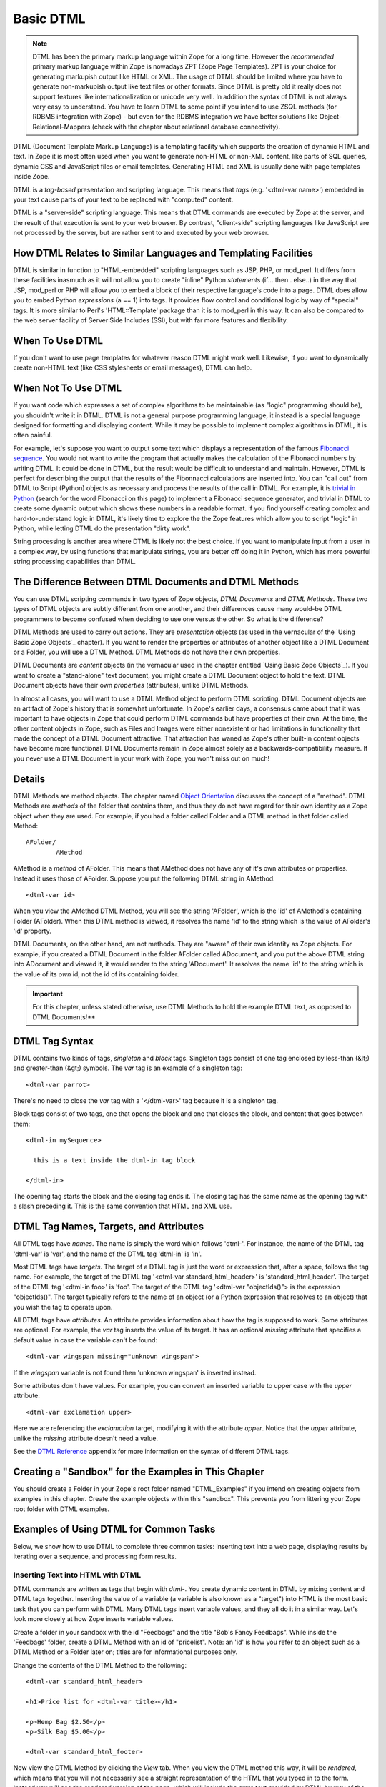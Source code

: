 Basic DTML
==========


.. note::
    DTML has been the primary markup language within Zope for a long time.  However
    the *recommended* primary markup language within Zope is nowadays ZPT (Zope
    Page Templates). ZPT is your choice for generating markupish output like HTML
    or XML. The usage of DTML should be limited where you have to generate
    non-markupish output like text files or other formats. Since DTML is pretty old
    it really does not support features like internationalization or unicode very
    well.  In addition the syntax of DTML is not always very easy to understand.
    You have to learn DTML to some point if you intend to use ZSQL methods (for
    RDBMS integration with Zope) - but even for the RDBMS integration we have
    better solutions like Object-Relational-Mappers (check with the chapter about
    relational database connectivity).


DTML (Document Template Markup Language) is a templating facility which
supports the creation of dynamic HTML and text. In Zope it is most often used
when you want to generate non-HTML or non-XML content, like parts of SQL
queries, dynamic CSS and JavaScript files or email templates. Generating HTML
and XML is usually done with page templates inside Zope.

DTML is a *tag-based* presentation and scripting language.  This
means that *tags* (e.g. '<dtml-var name>') embedded in your text
cause parts of your text to be replaced with "computed" content.

DTML is a "server-side" scripting language.  This means that DTML
commands are executed by Zope at the server, and the result of that
execution is sent to your web browser. By contrast, "client-side"
scripting languages like JavaScript are not processed by the server,
but are rather sent to and executed by your web browser.

How DTML Relates to Similar Languages and Templating Facilities
---------------------------------------------------------------

DTML is similar in function to "HTML-embedded" scripting languages
such as JSP, PHP, or mod_perl.  It differs from these facilities
inasmuch as it will not allow you to create "inline" Python
*statements* (if... then.. else..)  in the way that JSP, mod_perl
or PHP will allow you to embed a block of their respective
language's code into a page. DTML does allow you to embed
Python *expressions* (a == 1) into tags.  It provides
flow control and conditional logic by way of "special" tags.
It is more similar to Perl's 'HTML::Template' package than it is
to mod_perl in this way.  It can also be compared to the web
server facility of Server Side Includes (SSI), but with far more
features and flexibility.

When To Use DTML
----------------

If you don't want to use page templates for whatever reason DTML might work
well. Likewise, if you want to dynamically create non-HTML text (like CSS
stylesheets or email messages), DTML can help.

When Not To Use DTML
--------------------

If you want code which expresses a set of complex algorithms to be
maintainable (as "logic" programming should be), you shouldn't
write it in DTML.  DTML is not a general purpose programming
language, it instead is a special language designed for formatting
and displaying content.  While it may be possible to implement
complex algorithms in DTML, it is often painful.

For example, let's suppose you want to output some text which
displays a representation of the famous `Fibonacci sequence
<http://www.mathacademy.com/pr/prime/articles/fibonac/index.asp>`_.
You would not want to write the program that actually makes the
calculation of the Fibonacci numbers by writing DTML.  It could be
done in DTML, but the result would be difficult to understand and
maintain.  However, DTML is perfect for describing the output that
the results of the Fibonnacci calculations are inserted into.  You
can "call out" from DTML to Script (Python) objects as necessary
and process the results of the call in DTML.  For example, it is
`trivial in Python <http://docs.python.org/tutorial/introduction.html>`_
(search for the word Fibonacci on this page) to implement a Fibonacci
sequence generator, and trivial in DTML to create some dynamic 
output which shows these numbers in a readable format.  If you find
yourself creating complex and hard-to-understand logic in DTML,
it's likely time to explore the the Zope features which allow you
to script "logic" in Python, while letting DTML do the
presentation "dirty work".

String processing is another area where DTML is likely not the
best choice.  If you want to manipulate input from a user in a
complex way, by using functions that manipulate strings, you are
better off doing it in Python, which has more powerful string
processing capabilities than DTML.

The Difference Between DTML Documents and DTML Methods
------------------------------------------------------

You can use DTML scripting commands in two types of Zope objects,
*DTML Documents* and *DTML Methods*.  These two types of DTML
objects are subtly different from one another, and their
differences cause many would-be DTML programmers to become
confused when deciding to use one versus the other.  So what is
the difference?

DTML Methods are used to carry out actions. They are
*presentation* objects (as used in the vernacular of the `Using
Basic Zope Objects`_ chapter).  If you want to
render the properties or attributes of another object like a DTML
Document or a Folder, you will use a DTML Method.  DTML Methods do
not have their own properties.

DTML Documents are *content* objects (in the vernacular used in
the chapter entitled `Using Basic Zope Objects`_).
If you want to create a "stand-alone" text document, you
might create a DTML Document object to hold the text.
DTML Document objects have their own *properties* (attributes),
unlike DTML Methods.

In almost all cases, you will want to use a DTML Method object to
perform DTML scripting.  DTML Document objects are an artifact of
Zope's history that is somewhat unfortunate.  In Zope's earlier
days, a consensus came about that it was important to have objects
in Zope that could perform DTML commands but have properties of
their own.  At the time, the other content objects in Zope, such
as Files and Images were either nonexistent or had limitations in
functionality that made the concept of a DTML Document attractive.
That attraction has waned as Zope's other built-in content objects
have become more functional.  DTML Documents remain in Zope almost
solely as a backwards-compatibility measure.  If you never use a
DTML Document in your work with Zope, you won't miss out on
much!

Details
-------

DTML Methods are method objects.  The chapter named `Object
Orientation <ObjectOrientation.html>`_ discusses the concept of a
"method".  DTML Methods are *methods* of the folder that
contains them, and thus they do not have regard for their own
identity as a Zope object when they are used. For example, if
you had a folder called Folder and a DTML method in that folder
called Method::

  AFolder/
          AMethod

AMethod is a *method* of AFolder. This means that AMethod does not
have any of it's own attributes or properties.  Instead it uses
those of AFolder. Suppose you put the following DTML string in
AMethod::

  <dtml-var id>

When you view the AMethod DTML Method, you will see the string
'AFolder', which is the 'id' of AMethod's containing Folder
(AFolder). When this DTML method is viewed, it resolves the name
'id' to the string which is the value of AFolder's 'id' property.

DTML Documents, on the other hand, are not methods.  They are
"aware" of their own identity as Zope objects. For example, if
you created a DTML Document in the folder AFolder called
ADocument, and you put the above DTML string into ADocument and
viewed it, it would render to the string 'ADocument'.  It
resolves the name 'id' to the string which is the value of
its *own* id, not the id of its containing folder.

.. important::
   
   For this chapter, unless stated otherwise, use DTML Methods to
   hold the example DTML text, as opposed to DTML Documents!**

DTML Tag Syntax
---------------

DTML contains two kinds of tags, *singleton* and *block* tags.
Singleton tags consist of one tag enclosed by less-than (&lt;) and
greater-than (&gt;) symbols.  The *var* tag is an example of a
singleton tag::

  <dtml-var parrot>

There's no need to close the *var* tag with a '</dtml-var>' tag
because it is a singleton tag.

Block tags consist of two tags, one that opens the block and one that
closes the block, and content that goes between them::

  <dtml-in mySequence>

    this is a text inside the dtml-in tag block

  </dtml-in>

The opening tag starts the block and the closing tag ends it. The
closing tag has the same name as the opening tag with a slash
preceding it. This is the same convention that HTML and XML use.

DTML Tag Names, Targets, and Attributes
---------------------------------------

All DTML tags have *names*.  The name is simply the word which
follows 'dtml-'.  For instance, the name of the DTML tag
'dtml-var' is 'var', and the name of the DTML tag 'dtml-in' is
'in'.

Most DTML tags have *targets*.  The target of a DTML tag is just
the word or expression that, after a space, follows the tag
name.  For example, the target of the DTML tag '<dtml-var
standard_html_header>' is 'standard_html_header'.  The target of
the DTML tag '<dtml-in foo>' is 'foo'.  The target of the DTML
tag '<dtml-var "objectIds()"> is the expression "objectIds()".
The target typically refers to the name of an object (or a
Python expression that resolves to an object) that you wish the
tag to operate upon.

All DTML tags have *attributes*. An attribute provides
information about how the tag is supposed to work. Some
attributes are optional. For example, the *var* tag inserts the
value of its target. It has an optional *missing* attribute that
specifies a default value in case the variable can't be found::

  <dtml-var wingspan missing="unknown wingspan">

If the *wingspan* variable is not found then 'unknown wingspan'
is inserted instead.

Some attributes don't have values. For example, you can convert
an inserted variable to upper case with the *upper* attribute::

  <dtml-var exclamation upper>

Here we are referencing the *exclamation* target, modifying it
with the attribute *upper*.  Notice that the *upper* attribute,
unlike the *missing* attribute doesn't need a value.

See the `DTML Reference <AppendixA.html>`_ appendix for more
information on the syntax of different DTML tags.

Creating a "Sandbox" for the Examples in This Chapter
-----------------------------------------------------

You should create a Folder in your Zope's root folder named
"DTML_Examples" if you intend on creating objects from examples in
this chapter.  Create the example objects within this "sandbox".
This prevents you from littering your Zope root folder with DTML
examples.

Examples of Using DTML for Common Tasks
---------------------------------------

Below, we show how to use DTML to complete three common tasks:
inserting text into a web page, displaying results by iterating
over a sequence, and processing form results.

Inserting Text into HTML with DTML
~~~~~~~~~~~~~~~~~~~~~~~~~~~~~~~~~~

DTML commands are written as tags that begin with *dtml-*.  You
create dynamic content in DTML by mixing content and DTML tags
together.  Inserting the value of a variable (a variable is also
known as a "target") into HTML is the most basic task that you can
perform with DTML.  Many DTML tags insert variable values, and
they all do it in a similar way.  Let's look more closely at how
Zope inserts variable values.

Create a folder in your sandbox with the id "Feedbags" and the
title "Bob's Fancy Feedbags". While inside the 'Feedbags' folder,
create a DTML Method with an id of "pricelist". Note: an
'id' is how you refer to an object such as a DTML Method
or a Folder later on; titles are for informational
purposes only. 

Change the contents of the DTML Method to the following::

  <dtml-var standard_html_header>

  <h1>Price list for <dtml-var title></h1>

  <p>Hemp Bag $2.50</p>
  <p>Silk Bag $5.00</p>

  <dtml-var standard_html_footer>

Now view the DTML Method by clicking the *View* tab. When you view
the DTML method this way, it will be *rendered*, which means that
you will not necessarily see a straight representation of the HTML
that you typed in to the form.  Instead you will see the
*rendered* version of the page, which will include the extra text
provided by DTML by way of the tags you've inserted.  You should
see something like the figure below:

.. figure:: ../Figures/9-1_bobsfeedbags.png

   Viewing the pricelist method

If you tell your browser to view the HTML source of the Workspace
frame, you will see something not unlike the below::

  <html>
    <head><title>Bob's Fancy Feedbags</title>
    </head>
    <body bgcolor="#FFFFFF">
      <h1>Price list for Bob's Fancy Feedbags</h1>
      <p>Hemp Bag $2.50</p>
      <p>Silk Bag $5.00</p>
    </body>

  </html>

That's certainly not what you typed in, is it?

DTML makes the reuse of content and layout possible.  In the
example above, we've made use of the 'standard_html_header' DTML
Method and the 'standard_html_footer' DTML Method, both of which
live in the root folder, to insert HTML text into our page.  These
DTML methods (and any other DTML method) can be used by other DTML
methods to insert text into our rendered output.

We've seen that DTML inserts an HTML header, an HTML footer, and a
title into the web page.  But how does the "var" tag *find* the
values that it inserts in place of "standard_html_header", "title"
and "standard_html_footer"?

DTML name lookup is somewhat "magical", because you don't need to
explicitly tell DTML *where* to find a variable.  Instead, it
tries to guess what you mean by following a preordained set of
search rules.  DTML gets the values for variable names by
searching an environment which includes the current object, the
containment path, and request variables like values submitted by a
form and cookies.  The `DTML Name Lookup Rules <AppendixE.html>`_
represent the namespaces searched and their relative precedence.
As an example, let's follow the 'pricelist' DTML code
step-by-step.  In our 'pricelist' method, we've asked DTML to look
up three names: "standard_html_header", "title", and
"standard_html_footer".  It searches for these variables in the
order that they are mentioned in the page.

DTML looks first for "standard_html_header".  It looks in the
"current object" first, which is its container, the 'Feedbags'
folder. The 'Feedbags' folder doesn't have any methods or
properties or sub-objects by that name. Next Zope tries to
`acquire <Acquisition.html>`_ the object from its containers.  It
examines the 'Feedbags' folder's container (your sandbox folder,
likely named "DTML_Examples"), which also doesn't turn up
anything.  It continues searching through any intermediate
containters, which also don't have a method or property named
"standard_html_header" unless you've put one there.  It keeps
going until it gets to the root folder.  The root folder *does*
have a sub-object named "standard_html_header", which comes as a
default object in every Zope. The 'standard_html_header' object is
a DTML Method. So Zope *calls* the 'standard_html_header' method
in the root folder and inserts the results into the page.  Note
that once DTML *finds* a property or variable, if it is callable
(as in the case of a DTML Method, an External Method, a SQL
Method, or a Script (Python) object), it is called and the results
of the call are inserted into the page.

Next DTML looks for the name "title". Here, the search is 
shorter.  On its first try, DTML finds the 'Feedbags' folder's
'title' property and inserts it.  The 'title' property is not a
method or a script, so DTML doesn't need to *call* it.  It just
renders it into the output.

Finally DTML looks for the name *standard_html_footer*. It has to
search all the way up to the root folder to find it, just like it
looked for *standard_html_header*.  It calls the
*standard_html_footer* in the root and inserts the text result.

The resulting page is fully assembled (rendered) at this point,
and is sent to your browser.

Understanding how DTML looks up variables is important.  We will
explore the DTML name lookup mechanism further in the chapter
entitled `Variables and Advanced DTML <AdvDTML.html>`_.
It is also documented in `Appendix E <AppendixE.html>`_.

Formatting and Displaying Sequences
~~~~~~~~~~~~~~~~~~~~~~~~~~~~~~~~~~~

It is common that people want to use DTML to format and display
*sequences*.  A sequence is just a list of items, like "Fred, Joe,
Jim".  Often, you want to create an HTML table or a bulleted list
that contains elements in a sequence.  Let's use DTML to call out
to an object which returns a sequence and render its result.

Create a Script (Python) object named "actors" in your
sandbox folder. Give the script the following body and
save it::

  ## Script (Python) "actors"
  ##bind container=container
  ##bind context=context
  ##bind namespace=
  ##bind script=script
  ##bind subpath=traverse_subpath
  ##parameters=
  ##title=
  ##
  return ['Jack Lemmon', 'Ed Harris','Al Pacino', 'Kevin Spacey', 'Alan Arkin']

Make sure that all of the lines of this script line up along the
left-hand side of the textarea to avoid receiving an error when
you attempt to save the script, since Python is sensitive to
indentation.  Don't worry about the '##'s for now, we will
explain these later.  

This Script (Python) object returns a Python data
structure which is a *list* of *strings*.  A list is a kind of
*sequence*, which means that DTML can *iterate* over it using the
*dtml-in* tag.  Now create a DTML Method named "showActors" in
your sandbox, give it this body, and save it::

  <html>
  <body>
  <h1>Actors in the movie Glengarry Glen Ross</h1>
  <table border="1">
    <th>Name</th>
  <dtml-in actors>
    <tr>
    <td><dtml-var sequence-item></td>
    </tr>
  </dtml-in>
  </table>
  </body>
  </html>

The DTML *in* tag iterates over the results of the *actors* script
and inserts a table row into a table for each of the actors
mentioned in the script.  Note that inside the table cell, we use
a special name *sequence-item*.  *sequence-item* is a special name
that is meaningful within a *dtml-in* tag.  It refers to the
"current item" (in this case, the actor name string) during
processing.  The HTML source of the Workspace frame when you click
the *View* tab on the 'showActors' method will look something
like::

  <html>
  <body>
  <h1>Actors in the movie Glengarry Glen Ross</h1>
  <table border="1">
    <th>Name</th>
          <tr>
    <td>Jack Lemmon</td>

    </tr>
          <tr>
    <td>Ed Harris</td>
    </tr>
          <tr>
    <td>Al Pacino</td>
    </tr>
          <tr>

    <td>Kevin Spacey</td>
    </tr>
          <tr>
    <td>Alan Arkin</td>
    </tr>
        </table>
  </body>
  </html>

Note that you didn't have to specifically tell DTML that you are
querying a Script (Python) object.  You just tell it the name of
the object to call (in this case 'actors'), and it does the work
of figuring out how to call the object and pass it appropriate
arguments. If you replace the 'actors' Script with some other kind
of object that does exactly the same thing, like another DTML
Method, you won't have to change your 'showActors' DTML Method.
It will "just work".

Processing Input from Forms
~~~~~~~~~~~~~~~~~~~~~~~~~~~

You can use DTML to perform actions based on the information
contained in the submission of an HTML form.

Create a DTML Method named "infoForm" with the following body::

  <dtml-var standard_html_header>

  <p>Please send me information on your aardvark adoption
  program.</p>

  <form action="infoAction">
  name: <input type="text" name="user_name"><br>
  email: <input type="text" name="email_addr"><br>
  <input type="submit" name="submit" value=" Submit ">
  </form>

  <dtml-var standard_html_footer>

This is a web form that asks the user for information,
specifically his user name and email address.  Note that you refer
to the name "infoAction" as the *action* of the HTML form.  This
really has nothing to do with DTML, it's an attribute of the HTML
*form* tag.  But the name specified in the form action tag can
name another Zope object which will receive and process the
results of the form when it is submitted.

Create a DTML Method named *infoAction* in the same folder as the
'infoForm' method.  This is the *target* of the 'infoForm' form
action.  This method will display a bland "thanks" message which
includes the name and email information that was gathered from the
web form.  Provide the *infoAction* method with the following body
and save it::

  <dtml-var standard_html_header>

  <h1>Thanks <dtml-var user_name></h1>

  <p>We received your request for information and will send you
  email at <dtml-var email_addr> describing our aardvark adoption
  program as soon as it receives final governmental approval.
  </p>

  <dtml-var standard_html_footer>

Navigate back to the 'infoForm' method and use the *View* tab to
execute it.  Fill out the form and click the *Submit* button. If
all goes well you should see a thank you message that includes
your name and email address, much like the figure below:

.. figure:: ../Figures/aardvarkview.png

   Result of submitting the infoForm method

The Zope object named *REQUEST* contains information about the
current web request.  This object is in the DTML name lookup path.
The 'infoAction' method found the form information from the web
request that happened when you clicked the submit button on the
rendering of 'infoForm'.  DTML looks for variables in the current
web request, so you can just refer to the form variable names in
the target method by name.  In our case, we were able to display
the values of the form elements *user_name* and *email_addr* in
the 'infoAction' method just by referring to them by name in their
respective *dtml-var* tags.  DTML used its `lookup
rules <AppendixE.html>`_ to search for the variable names.  It found
the names in the "REQUEST.form" namespace and displayed them.  If
it had found an object with either name *email_addr* or
*user_name* earlier in the lookup (if perhaps there was a Zope
object in your acquisition path named 'user_name') it would have
found this object first and rendered its results.  But, mostly by
chance, it didn't, and found the name in REQUEST instead.

Let's examine the contents of the Zope REQUEST object in order to
shed more light on the situation.  Create a new DTML Method object
named 'show_request' in your sandbox folder.  Give it the the
following body::

  <dtml-var REQUEST>

The 'show_request' method will render a human-readable
representation of Zope's REQUEST object when you click submit on
the 'infoForm' rendering.  Visit the 'infoForm' method, and change
it to the following::

  <dtml-var standard_html_header>

  <p>Please send me information on your aardvark adoption
  program.</p>

  <form action="show_request">
  name: <input type="text" name="user_name"><br>
  email: <input type="text" name="email_addr"><br>
  <input type="submit" name="submit" value=" Submit ">
  </form>

  <dtml-var standard_html_footer>

We changed the form action of the 'infoForm' method to
*show_request*.  Now click the *View* tab of the new 'infoForm'
method.  Fill in some information in the form elements, and click
*Submit*.  You will see something like the following::

  form
   submit ' Submit '
   email_addr 'chrism@zope.com'
   user_name 'Chris'

  cookies
   tree-s 'eJzTiFZ3hANPW/VYHU0ALlYElA'

  lazy items
   SESSION <bound method SessionDataManager.getSessionData of <SessionDataManager instance at 897d020>

  other
   AUTHENTICATION_PATH ''
   user_name 'Chris'
   PUBLISHED <DTMLMethod instance at 8a62670>
   submit ' Submit '
   SERVER_URL 'http://localsaints:8084'
   email_addr 'chrism@zope.com'
   tree-s 'eJzTiFZ3hANPW/VYHU0ALlYElA'
   URL 'http://localsaints:8084/DTML_Example/show_request'
   AUTHENTICATED_USER admin
   TraversalRequestNameStack []
   URL0 http://localsaints:8084/DTML_Example/show_request
   URL1 http://localsaints:8084/DTML_Example
   URL2 http://localsaints:8084
   BASE0 http://localsaints:8084
   BASE1 http://localsaints:8084
   BASE2 http://localsaints:8084/DTML_Example
   BASE3 http://localsaints:8084/DTML_Example/show_request

  environ
   SCRIPT_NAME ''
   HTTP_ACCEPT_ENCODING 'gzip, deflate, compress;q=0.9'
   SERVER_PORT '8084'
   PATH_TRANSLATED '/DTML_Example/show_request'
   HTTP_ACCEPT 'text/xml...'
   GATEWAY_INTERFACE 'CGI/1.1'
   HTTP_COOKIE 'tree-s="eJzTiFZ3hANPW/VYHU0ALlYElA"'
   HTTP_ACCEPT_LANGUAGE 'en-us, en;q=0.50'
   REMOTE_ADDR '192.168.1.3'
   SERVER_NAME 'saints'
   HTTP_USER_AGENT 'Mozilla/5.0 (Windows; U; Windows NT 5.0; en-US; rv:1.1a+)'
   HTTP_ACCEPT_CHARSET 'ISO-8859-1, utf-8;q=0.66, *;q=0.66'
   CONNECTION_TYPE 'keep-alive'
   channel.creation_time 1027876407
   QUERY_STRING 'user_name=Chris&email_addr=chrism%40zope.com&submit=+Submit+'
   SERVER_PROTOCOL 'HTTP/1.1'
   HTTP_KEEP_ALIVE '300'
   HTTP_HOST 'localsaints:8084'
   REQUEST_METHOD 'GET'
   PATH_INFO '/DTML_Example/show_request'
   HTTP_REFERER 'http://localsaints:8084/DTML_Example/infoForm'

You have instructed the 'show_request' method to render the
contents of the web request initiated by the 'infoForm' method.
Note that each section (form, cookies, lazy items, other, and
environ) represents a *namespace* inside the REQUEST.  DTML
searches all of these namespaces for the names you refer to in
your 'infoForm' form.  Note that *email_addr* and *user_name* are
in the "form" namespace of the REQUEST.  There is lots of
information in the rendering of the REQUEST, but for us, this is
the most pertinent.  For more information on the REQUEST object,
visit the Zope Help system, and choose Zope Help -> API Reference
-> Request.

Dealing With Errors
~~~~~~~~~~~~~~~~~~~

Let's perform an experiment. What happens if you try to view the
'infoAction' method you created in the last section directly, as
opposed to getting to it by submitting the 'infoForm' method?
Click on the 'infoAction' method and then click the *View* tab.
You will see results not unlike those in the figure below.

.. figure:: ../Figures/infokeyerror.png

   DTML error resulting from a failed variable lookup

Zope couldn't find the *user_name* variable since it was not in
the current object, its containers or the web request. This is an
error that you're likely to see frequently as you learn
Zope. Don't fear, it just means that you've tried to insert a
variable that Zope can't find.  You can examine the error by
visiting the *error_log* object in your root folder.  In this
case, we know why the error occurred, so visiting the error in the
*error_log* isn't really necessary.  In this example, you need to
either insert a variable that Zope can find, or use the 'missing'
attribute on the var tag as described above::

  <h1>Thanks <dtml-var user_name missing="Anonymous User"></h1>

Understanding where DTML looks for variables will help you figure
out how to fix this kind of problem.  In this case, you have
viewed a method that needs to be called from an HTML form like
*infoForm* in order to provide variables to be inserted in the
output.

Dynamically Acquiring Content
~~~~~~~~~~~~~~~~~~~~~~~~~~~~~

Zope looks for DTML variables in the current object's containers
(its parent folders) if it can't find the variable first in the
current object. This behavior allows your objects to find and use
content and behavior defined in their parents.  Zope uses the term
*acquisition* to refer to this dynamic use of content and
behavior.

An example of acquisition that you've already seen is how web
pages use standard headers and footers. To acquire the standard
header just ask Zope to insert it with the *var* tag::

  <dtml-var standard_html_header>

It doesn't matter where the 'standard_html_method' object or
property is located. Zope will search upwards in the object
database until it finds the 'standard_html_header' that is defined
in the root folder.

You can take advantage of how Zope looks up variables to customize
your header in different parts of your site. Just create a new
'standard_html_header' in a folder and it will override global
header for all web pages in your folder and below it.

Create a new folder in your "sandbox" folder with an id of
"Green". Enter the 'Green' folder and create a DTML Method with an
id of "welcome". Edit the 'welcome' DTML Method to have these
contents::

  <dtml-var standard_html_header>

  <p>Welcome</p>

  <dtml-var standard_html_footer>

Now view the 'welcome' method. It should look like a simple web
page with the word *welcome*, as shown in the figure below.

.. figure:: ../Figures/welcomedtml.png

   Welcome method

Now let's customize the header for the *Green* folder. Create a
DTML Method in the *Green* folder with an id of
"standard_html_header". Give it the following body::

  <html>
  <head>
    <style type="text/css">
    body {color: #00FF00;}
    p {font-family: sans-serif;}
    </style>
  </head>
  <body>

Notice that this is not a complete web page. For example, it does
not have an ending '</html>' tag.  This is just a fragment of HTML
that will be used as a header, meant to be included into other
pages. This header uses `CSS <http://www.w3.org/Style/CSS>`_
(Cascading Style Sheets) to make some changes to the look and feel
of web pages.

Now revisit the 'welcome' method and click its *View* tab again.
You will see something like the figure below:

.. figure:: ../Figures/welcomegreen.png

   Welcome method with custom header

The rendering now looks quite different. This is because it is now
using the new header we introduced in the 'Green' folder. This
header will be used by all web pages in the 'Green' folder and its
sub-folders.

You can continue this process of overriding default content by
creating another folder inside the 'Green' folder and creating a
'standard_html_header' DTML Method there. Now web pages in the
sub-folder will use their local header rather than the 'Green'
folder's header.  You can of course also create a
'standard_html_footer', providing it with local content as well.

Using this pattern you can quickly change the look and feel of
different parts of your website. If you later decide that an area
of the site needs a different header, just create one. You don't
have to change the DTML in any of the web pages; they'll
automatically find the closest header and use it.

Using Python Expressions from DTML
~~~~~~~~~~~~~~~~~~~~~~~~~~~~~~~~~~

So far we've looked at simple DTML tags. Here's an example::

  <dtml-var getHippo>

This will insert the value of the variable named *getHippo*,
whatever that may be.  DTML will automatically take care of the
details, like finding the object which represents the variable and
calling it if necessary. We call this basic tag syntax *name*
syntax to differentiate it from *expression* syntax.

When you use DTML name syntax, DTML tries to do the right thing to
insert the results of the object looked up by the variable name,
no matter what that object may be. In general this means that if
the variable is another DTML Method or DTML Document, it will be
called with appropriate arguments.  However, if the variable is
*not* another DTML Method or DTML Document, and it requires
parameters, you need to explicitly pass the arguments along using
an expression.

*Expressions* used in DTML allow you to be more explicit about how
to find and call variables. Expressions are tag attributes that
contain small snippets of code in the Python programming language.
These are typically referred to as *Python expressions*.

A Python expression is essentially any bit of code that *is not* a
Python *statement*.  For example, the Python statement 'a = 1'
assigns "1" to the "a" variable. You cannot use this statement in
DTML expressions.  Likewise, you cannot use the statement 'print
"x"' in DTML.  It is not an expression.  Essentially, an
expression must be a combination of values, variables, and Python
*operators*.  To find out more about Python's expression syntax,
see the `Python Tutorial <http://docs.python.org/tutorial/>`_
at the Python.org website.

An expression always results in a return value.  For example, the
Python expression "a == 5" returns the integer 1 if "a" is equal
to the integer 5 or the integer 0 if "a" is not equal to the
integer 5.  The return value of an expression is used by DTML as
the *target* of the DTML command.

The primary difference in DTML between using *expressions* as
targets and *names* as targets is that DTML does some magic after
it locates a *named* targets that it does not do after it finds an
expression targets.  For example, after finding object with the
name 'standard_html_header' in the root folder via the name-syntax
DTML command '<dtml-var standard_html_header>', DTML *calls* the
'standard_html_header' object, inserting the results into the
page.  However, when you use an expression-syntax DTML command,
like '<dtml-var expr="standard_html_header">', DTML *will not*
call the 'standard_html_header' object.  Instead it will return a
representation of the object as a string.  In order to *call* the
'standard_html_header' object in an expression-syntax DTML tag,
you need to do it explicitly by passing along arguments.  When you
delve into the realm of DTML expression syntax, DTML "magic" goes
away, and you need to become aware of the arguments accepted by
the target (if any) and pass them along.

Let's create a Script (Python) object named 'getHippo' that *must*
be called in DTML with expression syntax, because it takes a
non-optional argument that *named* DTML syntax cannot provide.

Create a Script (Python) in your sandbox folder named *getHippo*.
Provide it with the following body::

  ## Script (Python) "getHippo"
  ##bind container=container
  ##bind context=context
  ##bind namespace=
  ##bind script=script
  ##bind subpath=traverse_subpath
  ##parameters=trap
  ##title=
  ##
  return 'The hippo was captured with a %s.' % trap

Note that this Script (Python) object takes a single parameter
named "trap".  It is not an optional parameter, so we need to pass
a value in to this script for it to do anything useful.

Now let's make a DTML method to call 'getHippo'.  Instead of
letting DTML find and call *getHippo*, we can use an expression to
explicitly pass arguments.  Create a DTML method named *showHippo*
and give it the following body::

  <dtml-var expr="getHippo('large net')">

Here we've used a Python expression to explicitly call the
'getHippo' method with the string argument, 'large net'.  View the
'showHippo' DTML Method.  It will return a result not unlike the
following::

    The hippo was captured with a large net.

To see why we need to use expression syntax to call this script,
let's modify the 'showHippo' method to use DTML name syntax::

  <dtml-var getHippo>

View the method.  You will receive an error not unlike the
following::

  Error Type: TypeError
  Error Value: getHippo() takes exactly 1 argument (0 given)

The 'getHippo' method requires that you pass in an argument,
'trap', that cannot be provided using DTML name syntax.  Thus, you
receive an error when you try to view the 'showHippo' method.

Expressions make DTML pretty powerful. For example, using Python
expressions, you can easily test conditions::

    <dtml-if expr="foo < bar">
      Foo is less than bar.
    </dtml-if>

Without expressions, this very simple task would have to be broken
out into a separate method and would add a lot of overhead for
something this trivial.

Before you get carried away with expressions, take
care. Expressions can make your DTML hard to understand. Code that
is hard to understand is more likely to contain errors and is
harder to maintain. Expressions can also lead to mixing logic in
your presentation. If you find yourself staring blankly at an
expression for more than five seconds, stop. Rewrite the DTML
without the expression and use a Script to do your logic. Just
because you can do complex things with DTML doesn't mean you
should.

DTML Expression Gotchas
%%%%%%%%%%%%%%%%%%%%%%%

Using Python expressions can be tricky. One common mistake is
to confuse expressions with basic tag syntax. For example::

  <dtml-var objectValues>

and::

  <dtml-var expr="objectValues">

These two examples if you are to put them in a DTML Method will
end up giving you two completely different results. The first
example of the DTML *var* tag will automatically *call* the
object which is represented by *objectValues*. 

In an expression, you have complete control over the variable
rendering.  In the case of our example, *objectValues* is a
method implemented in Python which returns the values of the
objects in the current folder.  It has no required arguments.
So::

  <dtml-var objectValues>

will call the method. However::

  <dtml-var expr="objectValues">

will *not* call the method, it will just try to insert
it. The result will be not a list of objects but a string such
as '<Python Method object at 8681298>'. If you ever see results
like this, there is a good chance that you're returning a
method, rather than calling it.

To call a Python method which requires no arguments from an
expression, you must use standard Python calling syntax by using
parenthesis::

  <dtml-var expr="objectValues()">

The lesson is that if you use Python expressions you must know
what kind of variable you are inserting and must use the proper
Python syntax to appropriately render the variable.

Before we leave the subject of variable expressions we should
mention that there is a deprecated form of the expression
syntax. You can leave out the "expr=" part on a variable
expression tag.  But *please* don't do this.  It is far too easy
to confuse::

  <dtml-var aName>

with::

  <dtml-var "aName">

and get two completely different results.  These "shortcuts" were
built into DTML long ago, but we do not encourage you to use them now
unless you are prepared to accept the confusion and debugging
problems that come from this subtle difference in syntax.

Common DTML Tags
----------------

Below, we discuss the most common DTML tags: the *var* tag, the
*if* tag, the *else* tag, the *elif* tag, and the *in* tag,
providing examples for the usage of each.

The *Var* Tag
~~~~~~~~~~~~~

The *var* tag inserts variables into DTML Methods and Documents.  We've
already seen many examples of how the *var* tag can be used to insert
strings into web pages.

As you've seen, the *var* tag looks up variables first in the
current object, then in its containers and finally in the web
request.

The *var* tag can also use Python expressions to provide more
control in locating and calling variables.

*Var* Tag Attributes
%%%%%%%%%%%%%%%%%%%%

You can control the behavior of the *var* tag using its
attributes. The *var* tag has many attributes that help you in
common formatting situations. The attributes are summarized in
Appendix A. Here's a sampling of *var* tag attributes.

html_quote
  This attribute causes the inserted values to be HTML quoted. This means that
  '<', '>' and '&' are escaped. Note that all string values which are retrieved
  from the REQUEST namespace are HTML-quoted by default. This helps to prevent
  "cross-site scripting" security holes, where a user could insert some clever
  JavaScript into a page in order to possibly make you divulge information to
  him which could be private. For more information, see the `CERT advisory
  <http://www.cert.org/advisories/CA-2000-02.html>`_ on the topic.

missing
  The missing attribute allows you to specify a default value to use in
  case Zope can't find the variable. For example::

    <dtml-var bananas missing="We have no bananas">

fmt
  The fmt attribute allows you to control the format of the *var* tags
  output. There are many possible formats which are detailed in `Appendix
  A <AppendixA.html>`_.

  One use of the *fmt* attribute is to format monetary
  values. For example, create a *float* property in your root
  folder called *adult_rate*.  This property will represent
  the cost for one adult to visit the Zoo.  Give this property
  the value '2.2'.

  You can display this cost in a DTML Document or Method like so::

    One Adult pass: <dtml-var adult_rate fmt=dollars-and-cents>

  This will correctly print "$2.20". It will round more
  precise decimal numbers to the nearest penny.


*Var* Tag Entity Syntax
%%%%%%%%%%%%%%%%%%%%%%%

Zope provides a shortcut DTML syntax just for the simple *var*
tag.  Because the *var* tag is a singleton, it can be represented
with an *HTML entity* like syntax::

  &dtml-cockatiel;

This is equivalent to::

  <dtml-var name="cockatiel" html_quote>

Entity-syntax-based DTML tags always "html quote" their
renderings.  The main reason to use the entity syntax is to
avoid putting DTML tags inside HTML tags. For example, instead
of writing::

  <input type="text" value="<dtml-var name="defaultValue" html_quote>">

You can use the entity syntax to make things more readable for
you and your text editor::

  <input type="text" value="&dtml-defaultValue;">

The *var* tag entity syntax is very limited. You can't use
Python expressions within entity-based DTML syntax and many DTML
attributes won't work with it. See `Appendix A`_
for more information on *var* tag entity syntax.

The *If* Tag
~~~~~~~~~~~~

One of DTML's important benefits is to let you customize your web
pages. Often customization means testing conditions and responding
appropriately.  This *if* tag lets you evaluate a condition and
carry out different actions based on the result.

What is a condition?  A condition is either a true or false
value. In general all objects are considered true unless they are
0, None, an empty sequence or an empty string.

Here's an example condition:

objectValues
  True if the variable *objectValues* exists and
  is true. That is to say, when found and rendered *objectValues*
  is not 0, None, an empty sequence, or an empty string.

As with the *var* tag, you can use both name syntax and expression
syntax. Here are some conditions expressed as DTML expressions.

expr="1"
  Always true.

expr="rhino"
  True if the rhino variable is true.

expr="x < 5"
  True if x is less than 5.

expr="objectValues('File')"
  True if calling the *objectValues* method with an argument of *File*
  returns a true value.  This method is explained in more detail in this
  chapter.

The *if* tag is a block tag. The block inside the *if* tag is executed
if the condition is true.

Here's how you might use a variable expression with the *if* tag to
test a condition::

  <p>How many monkeys are there?</p>

  <dtml-if expr="monkeys > monkey_limit">
    <p>There are too many monkeys!</p>
  </dtml-if>

In the above example, if the Python expression 'monkeys > monkey_limit'
is true then you will see the first and the second paragraphs of
HTML. If the condition is false, you will only see the first.

*If* tags can be nested to any depth, for example, you
could have::

  <p>Are there too many blue monkeys?</p>

  <dtml-if "monkeys.color == 'blue'">
    <dtml-if expr="monkeys > monkey_limit">
      <p>There are too many blue monkeys!</p>
    </dtml-if>
  </dtml-if>

Nested *if* tags work by evaluating the first condition, and if that
condition is true, then they evaluate the second
condition.  In general, DTML *if* tags work very much like
Python *if* statements...

Name and Expression Syntax Differences
%%%%%%%%%%%%%%%%%%%%%%%%%%%%%%%%%%%%%%

The name syntax checks for the *existence* of a name, as well as
its value. For example::

  <dtml-if monkey_house>
    <p>There <em>is</em> a monkey house, Mom!</p>
  </dtml-if>  

If the *monkey_house* variable does not exist, then this condition
is false. If there is a *monkey_house* variable but it is false,
then this condition is also false. The condition is only true is
there is a *monkey_house* variable and it is not 0, None, an empty
sequence or an empty string.

The Python expression syntax does not check for variable
existence. This is because the expression must be valid
Python. For example::

  <dtml-if expr="monkey_house">
    <p>There <em>is</em> a monkey house, Mom!</p>
  </dtml-if>

This will work as expected as long as *monkey_house* exists.  If
the *monkey_house* variable does not exist, Zope will raise a
*KeyError* exception when it tries to find the variable.

*Else* and *Elif* Tags
%%%%%%%%%%%%%%%%%%%%%%

The *if* tag only lets you take an action if a condition is
true. You may also want to take a different action if the
condition is false.  This can be done with the DTML *else* tag.
The *if* block can also contain an *else* singleton tag. For
example::

  <dtml-if expr="monkeys > monkey_limit">
    <p>There are too many monkeys!</p>
  <dtml-else>
    <p>The monkeys are happy!</p>
  </dtml-if>

The *else* tag splits the *if* tag block into two blocks, the first
is executed if the condition is true, the second is executed if
the condition is not true.

A *if* tag block can also contain a *elif* singleton tag. The *elif*
tag specifies another condition just like an addition *if* tag.
This lets you specify multiple conditions in one block::

  <dtml-if expr="monkeys > monkey_limit">
    <p>There are too many monkeys!</p>
  <dtml-elif expr="monkeys < minimum_monkeys">
    <p>There aren't enough monkeys!</p>
  <dtml-else>
    <p>There are just enough monkeys.</p>
  </dtml-if>

An *if* tag block can contain any number of *elif* tags but only
one *else* tag. The *else* tag must always come after the *elif*
tags.  *Elif* tags can test for condition using either the name
or expression syntax.

Using Cookies with the *If* Tag
%%%%%%%%%%%%%%%%%%%%%%%%%%%%%%%

Let's look at a more meaty *if* tag example.  Often when you have
visitors to your site you want to give them a cookie to identify
them with some kind of special value.  Cookies are used frequently
all over the Internet, and when they are used properly they are
quite useful.

Suppose we want to differentiate new visitors from folks who have
already been to our site. When a user visits the site we can set a
cookie. Then we can test for the cookie when displaying pages. If
the user has already been to the site they will have the
cookie. If they don't have the cookie yet, it means that they're
new.

Suppose we're running a special. First time zoo visitors get in
for half price. Here's a DTML fragment that tests for a cookie
using the *hasVisitedZoo* variable and displays the price
according to whether a user is new or a repeat visitor::

  <dtml-if hasVisitedZoo>
    <p>Zoo admission <dtml-var adult_rate fmt="dollars-and-cents">.</p>
  <dtml-else>
    <p>Zoo admission for first time visitors
         <dtml-var expr="adult_rate/2" fmt="dollars-and-cents"></p>
  </dtml-if>  

This fragment tests for the *hasVisitedZoo* variable. If the user
has visited the zoo before it displays the normal price for
admission. If the visitor is here for the first time they get in
for half-price.

Just for completeness sake, here's an implementation of the
*hasVisitedZoo* method as a Python-based Script that has no
parameters.::

  ## Script(Python) "hasVisitedZoo"
  ##
  """
  Returns true if the user has previously visited
  the Zoo. Uses cookies to keep track of zoo visits.
  """
  request = context.REQUEST
  response = request.RESPONSE
  if request.has_key('zooVisitCookie'):
      return 1
  else:
      response.setCookie('zooVisitCookie', '1')
      return 0

In the chapter entitled `Advanced Zope Scripting <ScriptingZope.html>`_,
we'll look more closely at how to script business logic with Python.  For
now it is sufficient to see that the method looks for a cookie and returns
a true or false value depending on whether the cookie is found or not.
Notice how Python uses if and else statements just like DTML uses if and
*else* tags. DTML's *if* and *else* tags are based on Python's. In fact
Python also has an elif statement, just like DTML.

The *In* Tag
~~~~~~~~~~~~

The DTML *in* tag iterates over a sequence of objects, carrying out
one block of execution for each item in the sequence.  In
programming, this is often called *iteration*, or *looping*.

The *in* tag is a block tag like the *if* tag.  The content of the *in*
tag block is executed once for every iteration in the *in* tag
loop. For example::

  <dtml-in todo_list>
    <p><dtml-var description></p>
  </dtml-in>

This example loops over a list of objects named *todo_list*. For
each item, it inserts an HTML paragraph with a description of
the to do item.

Iteration is very useful in many web tasks.  Consider a site that
display houses for sale.  Users will search your site for houses
that match certain criteria.  You will want to format all of those
results in a consistent way on the page, therefore, you will need
to iterate over each result one at a time and render a similar
block of HTML for each result.

In a way, the contents of an *in* tag block is a kind of *template*
that is applied once for each item in a sequence.

Iterating over Folder Contents
%%%%%%%%%%%%%%%%%%%%%%%%%%%%%%

Here's an example of how to iterate over the contents of a
folder. This DTML will loop over all the files in a folder and
display a link to each one.  This example shows you how to
display all the "File" objects in a folder, so in order to run
this example you will need to upload some files into Zope as
explained in the chapter entitled `Basic Zope Objects <BasicObject.rst>`_.
Create a DTML Method with the following body::

  <dtml-var standard_html_header>
  <ul>
  <dtml-in expr="objectValues('File')">
    <li><a href="&dtml-absolute_url;"><dtml-var title_or_id></a></li>
  </dtml-in>
  </ul>
  <dtml-var standard_html_footer>

This code displayed the following file listing, as shown in the
figure below.

.. figure:: ../Figures/4-4.png

   Iterating over a list of files

Let's look at this DTML example step by step.  First, the *var*
tag is used to insert your common header into the method.  Next,
to indicate that you want the browser to draw an HTML bulleted
list, you have the *ul* HTML tag.

Then there is the *in* tag.  The tag has an expression that is
calling the Zope API method called *objectValues*.  This method
returns a sequence of objects in the current folder that match a
given criteria.  In this case, the objects must be files.  This
method call will return a list of files in the current folder.

The *in* tag will loop over every item in this sequence.  If there are
four file objects in the current folder, then the *in* tag will execute
the code in its block four times; once for each object in the
sequence.

During each iteration, the *in* tag looks for variables in the
current object, first. In the chapter entitled `Variables and
Advanced DTML`_ we'll look more closely at how DTML
looks up variables.

For example, this *in* tag iterates over a collection of File
objects and uses the *var* tag to look up variables in each
file::

  <dtml-in expr="objectValues('File')">
    <li><a href="&dtml-absolute_url;"><dtml-var title_or_id></a></li>
  </dtml-in>

The first *var* tag is an entity and the second is a normal DTML
*var* tag.  When the *in* tag loops over the first object its
*absolute_url* and *title_or_id* variables will be inserted in
the first bulleted list item::

  <ul>
    <li><a href="http://localhost:8080/FirstFile">FirstFile</a></li>

During the second iteration the second object's *absolute_url*
and *title_or_id* variables are inserted in the output::

  <ul>
    <li><a href="http://localhost:8080/FirstFile">FirstFile</a></li>
    <li><a href="http://localhost:8080/SecondFile">SecondFile</a></li>

This process will continue until the *in* tag has iterated over
every file in the current folder.  After the *in* tag you
finally close your HTML bulleted list with a closing *ul* HTML
tag and the *standard_html_footer* is inserted.

*In* Tag Special Variables
%%%%%%%%%%%%%%%%%%%%%%%%%%

The *in* tag provides you with some useful information that
lets you customize your HTML while you are iterating over a
sequence.  For example, you can make your file library easier to
read by putting it in an HTML table and making every other table
row an alternating color, like this, as shown in the figure below.

.. figure:: ../Figures/4-5.png

   File listing with alternating row colors

The *in* tag makes this easy.  Change your file library method a
bit to look like this::

  <dtml-var standard_html_header>

  <table>
  <dtml-in expr="objectValues('File')">
    <dtml-if sequence-even>
      <tr bgcolor="grey">
    <dtml-else>
      <tr>
    </dtml-if>    
    <td>
    <a href="&dtml-absolute_url;"><dtml-var title_or_id></a>
    </td></tr>
  </dtml-in>
  </table>

  <dtml-var standard_html_footer>

Here an *if* tag is used to test for a special variable called
'sequence-even'.  The *in* tag sets this variable to a true or false
value each time through the loop.  If the current iteration number is
even, then the value is true, if the iteration number is odd, it is
false.

The result of this test is that a *tr* tag with either a gray
background or no background is inserted for every other object in
the sequence.  As you might expect, there is a 'sequence-odd' that
always has the opposite value of 'sequence-even'.

There are many special variables that the *in* tag defines for you.  Here
are the most common and useful:

sequence-item
  This special variable is the current item in the
  iteration.

  In the case of the file library example, each time through the loop
  the current file of the iteration is assigned to sequence-item.  It
  is often useful to have a reference to the current object in the
  iteration.

sequence-index
  the current number, starting from 0, of iterations
  completed so far.  If this number is even, 'sequence-even' is true and
  'sequence-odd' is false.

sequence-number
  The current number, starting from 1, of iterations
  completed so far.  This can be thought of as the cardinal position
  (first, second, third, etc.) of the current object in the loop.
  If this number is even, 'sequence-even' is false and 'sequence-odd'
  is true.

sequence-start
  This variable is true for the very first iteration.

sequence-end
  This variable is true for the very last iteration.

These special variables are detailed more thoroughly in `Appendix A`_.

Summary
-------

DTML is a powerful tool for creating dynamic content. It allows you to
perform fairly complex calculations. In the chapter entitled `Variables and
Advanced DTML`_, you'll find out about many more DTML tags, and more
powerful ways to use the tags you already have seen. Despite its power, you
should resist the temptation to use DTML for complex scripting. In the
chapter entitled `Advanced Zope Scripting`_ you'll find out about how to
use Python for scripting business logic.
